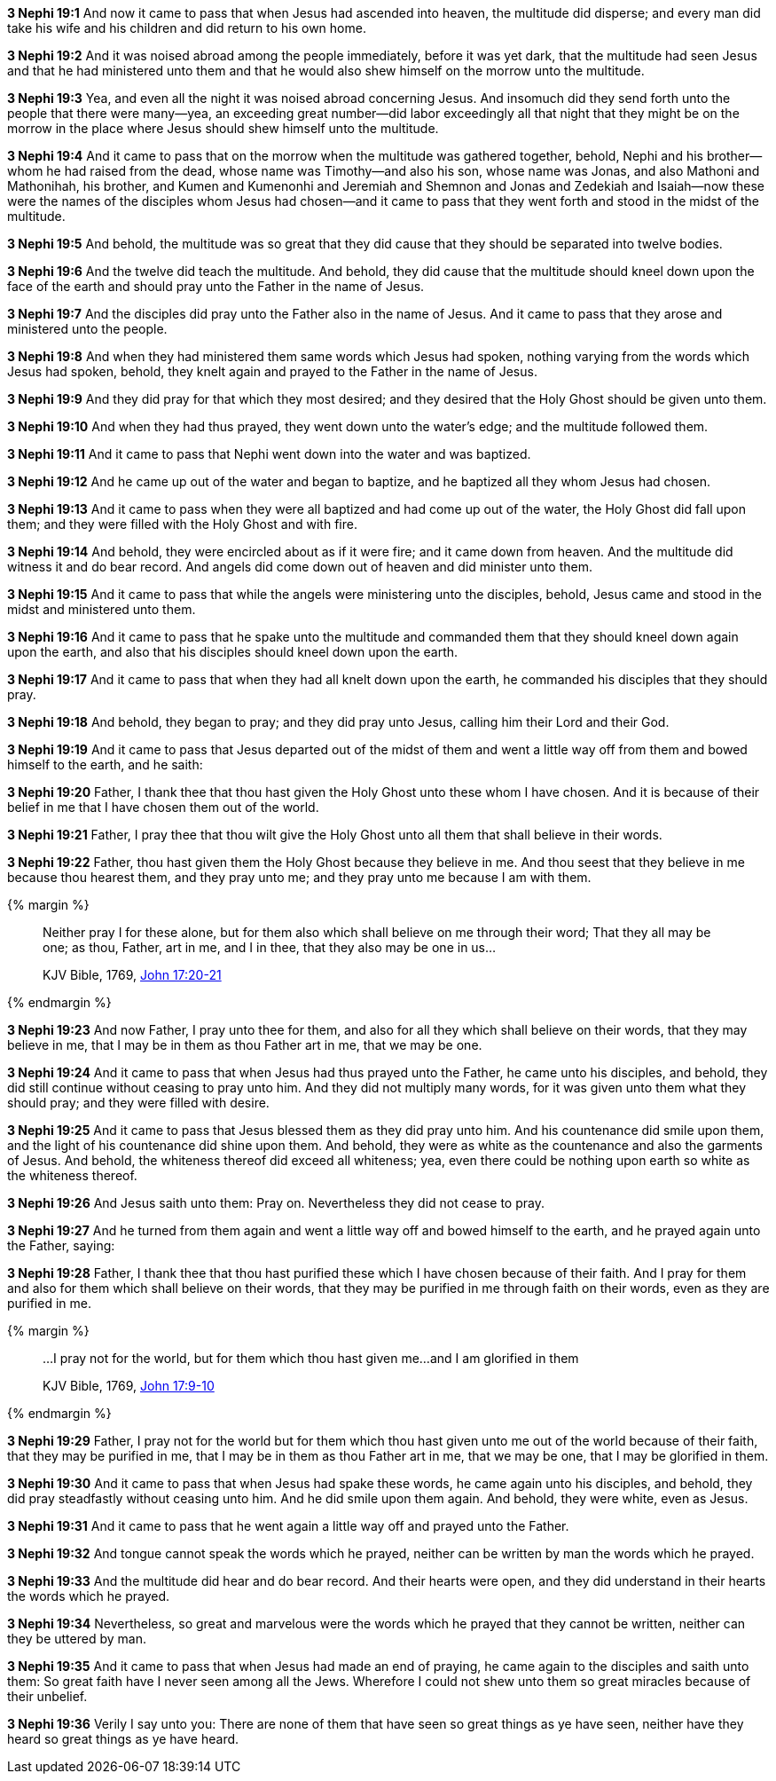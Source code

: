 *3 Nephi 19:1* And now it came to pass that when Jesus had ascended into heaven, the multitude did disperse; and every man did take his wife and his children and did return to his own home.

*3 Nephi 19:2* And it was noised abroad among the people immediately, before it was yet dark, that the multitude had seen Jesus and that he had ministered unto them and that he would also shew himself on the morrow unto the multitude.

*3 Nephi 19:3* Yea, and even all the night it was noised abroad concerning Jesus. And insomuch did they send forth unto the people that there were many--yea, an exceeding great number--did labor exceedingly all that night that they might be on the morrow in the place where Jesus should shew himself unto the multitude.

*3 Nephi 19:4* And it came to pass that on the morrow when the multitude was gathered together, behold, Nephi and his brother--whom he had raised from the dead, whose name was Timothy--and also his son, whose name was Jonas, and also Mathoni and Mathonihah, his brother, and Kumen and Kumenonhi and Jeremiah and Shemnon and Jonas and Zedekiah and Isaiah--now these were the names of the disciples whom Jesus had chosen--and it came to pass that they went forth and stood in the midst of the multitude.

*3 Nephi 19:5* And behold, the multitude was so great that they did cause that they should be separated into twelve bodies.

*3 Nephi 19:6* And the twelve did teach the multitude. And behold, they did cause that the multitude should kneel down upon the face of the earth and should pray unto the Father in the name of Jesus.

*3 Nephi 19:7* And the disciples did pray unto the Father also in the name of Jesus. And it came to pass that they arose and ministered unto the people.

*3 Nephi 19:8* And when they had ministered them same words which Jesus had spoken, nothing varying from the words which Jesus had spoken, behold, they knelt again and prayed to the Father in the name of Jesus.

*3 Nephi 19:9* And they did pray for that which they most desired; and they desired that the Holy Ghost should be given unto them.

*3 Nephi 19:10* And when they had thus prayed, they went down unto the water's edge; and the multitude followed them.

*3 Nephi 19:11* And it came to pass that Nephi went down into the water and was baptized.

*3 Nephi 19:12* And he came up out of the water and began to baptize, and he baptized all they whom Jesus had chosen.

*3 Nephi 19:13* And it came to pass when they were all baptized and had come up out of the water, the Holy Ghost did fall upon them; and they were filled with the Holy Ghost and with fire.

*3 Nephi 19:14* And behold, they were encircled about as if it were fire; and it came down from heaven. And the multitude did witness it and do bear record. And angels did come down out of heaven and did minister unto them.

*3 Nephi 19:15* And it came to pass that while the angels were ministering unto the disciples, behold, Jesus came and stood in the midst and ministered unto them.

*3 Nephi 19:16* And it came to pass that he spake unto the multitude and commanded them that they should kneel down again upon the earth, and also that his disciples should kneel down upon the earth.

*3 Nephi 19:17* And it came to pass that when they had all knelt down upon the earth, he commanded his disciples that they should pray.

*3 Nephi 19:18* And behold, they began to pray; and they did pray unto Jesus, calling him their Lord and their God.

*3 Nephi 19:19* And it came to pass that Jesus departed out of the midst of them and went a little way off from them and bowed himself to the earth, and he saith:

*3 Nephi 19:20* Father, I thank thee that thou hast given the Holy Ghost unto these whom I have chosen. And it is because of their belief in me that I have chosen them out of the world.

*3 Nephi 19:21* Father, I pray thee that thou wilt give the Holy Ghost unto all them that shall believe in their words.

*3 Nephi 19:22* Father, thou hast given them the Holy Ghost because they believe in me. And thou seest that they believe in me because thou hearest them, and they pray unto me; and they pray unto me because I am with them.

{% margin %}
____

Neither pray I for these alone, but for them also which shall believe on me through their word; That they all may be one; as thou, Father, art in me, and I in thee, that they also may be one in us...

[small]#KJV Bible, 1769, http://www.kingjamesbibleonline.org/John-Chapter-17/[John 17:20-21]#
____
{% endmargin %}

*3 Nephi 19:23* And now Father, [highlight-orange]#I pray unto thee for them, and also for all they which shall believe on their words, that they may believe in me, that I may be in them as thou Father art in me, that we may be one.#

*3 Nephi 19:24* And it came to pass that when Jesus had thus prayed unto the Father, he came unto his disciples, and behold, they did still continue without ceasing to pray unto him. And they did not multiply many words, for it was given unto them what they should pray; and they were filled with desire.

*3 Nephi 19:25* And it came to pass that Jesus blessed them as they did pray unto him. And his countenance did smile upon them, and the light of his countenance did shine upon them. And behold, they were as white as the countenance and also the garments of Jesus. And behold, the whiteness thereof did exceed all whiteness; yea, even there could be nothing upon earth so white as the whiteness thereof.

*3 Nephi 19:26* And Jesus saith unto them: Pray on. Nevertheless they did not cease to pray.

*3 Nephi 19:27* And he turned from them again and went a little way off and bowed himself to the earth, and he prayed again unto the Father, saying:

*3 Nephi 19:28* Father, I thank thee that thou hast purified these which I have chosen because of their faith. And I pray for them and also for them which shall believe on their words, that they may be purified in me through faith on their words, even as they are purified in me.

{% margin %}
____
...I pray not for the world, but for them which thou hast given me...and I am glorified in them

[small]#KJV Bible, 1769, http://www.kingjamesbibleonline.org/John-Chapter-17/[John 17:9-10]#
____
{% endmargin %}

*3 Nephi 19:29* Father, [highlight-orange]#I pray not for the world but for them which thou hast given unto me# out of the world because of their faith, that they may be purified in me, that I may be in them as thou Father art in me, that we may be one, [highlight-orange]#that I may be glorified in them.#

*3 Nephi 19:30* And it came to pass that when Jesus had spake these words, he came again unto his disciples, and behold, they did pray steadfastly without ceasing unto him. And he did smile upon them again. And behold, they were white, even as Jesus.

*3 Nephi 19:31* And it came to pass that he went again a little way off and prayed unto the Father.

*3 Nephi 19:32* And tongue cannot speak the words which he prayed, neither can be written by man the words which he prayed.

*3 Nephi 19:33* And the multitude did hear and do bear record. And their hearts were open, and they did understand in their hearts the words which he prayed.

*3 Nephi 19:34* Nevertheless, so great and marvelous were the words which he prayed that they cannot be written, neither can they be uttered by man.

*3 Nephi 19:35* And it came to pass that when Jesus had made an end of praying, he came again to the disciples and saith unto them: So great faith have I never seen among all the Jews. Wherefore I could not shew unto them so great miracles because of their unbelief.

*3 Nephi 19:36* Verily I say unto you: There are none of them that have seen so great things as ye have seen, neither have they heard so great things as ye have heard.

